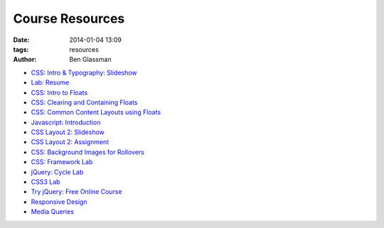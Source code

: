 Course Resources
################

:date: 2014-01-04 13:09
:tags: resources
:author: Ben Glassman

* `CSS: Intro & Typography: Slideshow <css-materials/css-intro.html>`_

* `Lab: Resume <labs/resume>`_
* `CSS: Intro to Floats <intro-to-floats.html>`_
* `CSS: Clearing and Containing Floats <clearing-containing-floats.html>`_
* `CSS: Common Content Layouts using Floats <float-content-layout.html>`_
* `Javascript: Introduction <introduction-to-javascript.html>`_
* `CSS Layout 2: Slideshow <css-materials/css-layout2.html>`_
* `CSS Layout 2: Assignment <css-materials/css-layout2-assignment.html>`_
* `CSS: Background Images for Rollovers <background-image-rollover/buttons.html>`_
* `CSS: Framework Lab <framework-lab/download.tar.gz>`_
* `jQuery: Cycle Lab <slideshow/jquery-cycle.html>`_
* `CSS3 Lab <css3.html>`_
* `Try jQuery: Free Online Course <http://try.jquery.com/>`_
* `Responsive Design <responsive-tutorial>`_
* `Media Queries <media-queries.html>`_
